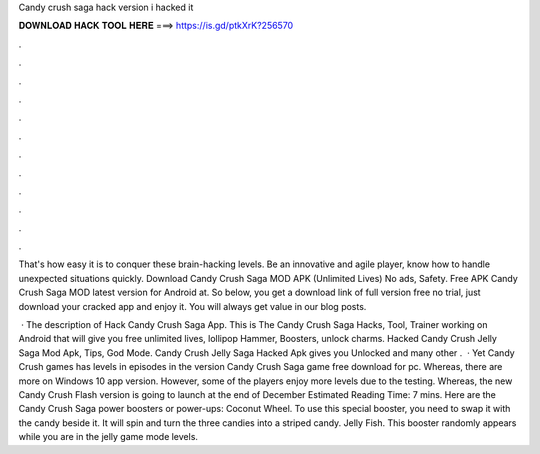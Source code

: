 Candy crush saga hack version i hacked it



𝐃𝐎𝐖𝐍𝐋𝐎𝐀𝐃 𝐇𝐀𝐂𝐊 𝐓𝐎𝐎𝐋 𝐇𝐄𝐑𝐄 ===> https://is.gd/ptkXrK?256570



.



.



.



.



.



.



.



.



.



.



.



.

That's how easy it is to conquer these brain-hacking levels. Be an innovative and agile player, know how to handle unexpected situations quickly. Download Candy Crush Saga MOD APK (Unlimited Lives) No ads, Safety. Free APK Candy Crush Saga MOD latest version for Android at. So below, you get a download link of full version free no trial, just download your cracked app and enjoy it. You will always get value in our blog posts.

 · The description of Hack Candy Crush Saga App. This is The Candy Crush Saga Hacks, Tool, Trainer working on Android that will give you free unlimited lives, lollipop Hammer, Boosters, unlock charms. Hacked Candy Crush Jelly Saga Mod Apk, Tips, God Mode. Candy Crush Jelly Saga Hacked Apk gives you Unlocked and many other .  · Yet Candy Crush games has levels in episodes in the version Candy Crush Saga game free download for pc. Whereas, there are more on Windows 10 app version. However, some of the players enjoy more levels due to the testing. Whereas, the new Candy Crush Flash version is going to launch at the end of December Estimated Reading Time: 7 mins. Here are the Candy Crush Saga power boosters or power-ups: Coconut Wheel. To use this special booster, you need to swap it with the candy beside it. It will spin and turn the three candies into a striped candy. Jelly Fish. This booster randomly appears while you are in the jelly game mode levels.
